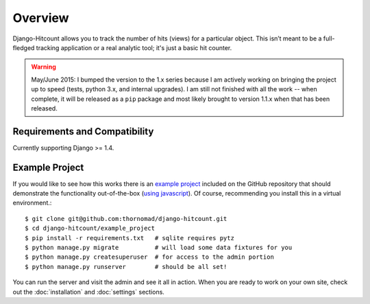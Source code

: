 Overview
========

Django-Hitcount allows you to track the number of hits (views) for a particular object. This isn’t meant to be a full-fledged tracking application or a real analytic tool; it's just a basic hit counter.

.. warning::

  May/June 2015: I bumped the version to the 1.x series because I am actively working on bringing the project up to speed (tests, python 3.x, and internal upgrades).  I am still not finished with all the work -- when complete, it will be released as a ``pip`` package and most likely brought to version 1.1.x when that has been released.

Requirements and Compatibility
------------------------------

Currently supporting Django >= 1.4.

Example Project
---------------

If you would like to see how this works there is an `example project`_ included on the GitHub repository that should demonstrate the functionality out-of-the-box (`using javascript`_).  Of course, recommending you install this in a virtual environment.::

    $ git clone git@github.com:thornomad/django-hitcount.git
    $ cd django-hitcount/example_project
    $ pip install -r requirements.txt   # sqlite requires pytz
    $ python manage.py migrate          # will load some data fixtures for you
    $ python manage.py createsuperuser  # for access to the admin portion
    $ python manage.py runserver        # should be all set!

You can run the server and visit the admin and see it all in action.  When you are ready to work on your own site, check out the :doc:`installation` and :doc:`settings` sections.

.. _using javascript: https://github.com/thornomad/django-hitcount/blob/master/hitcount/static/hitcount/hitcount-jquery.js

.. _example project: https://github.com/thornomad/django-hitcount/tree/master/example_project
